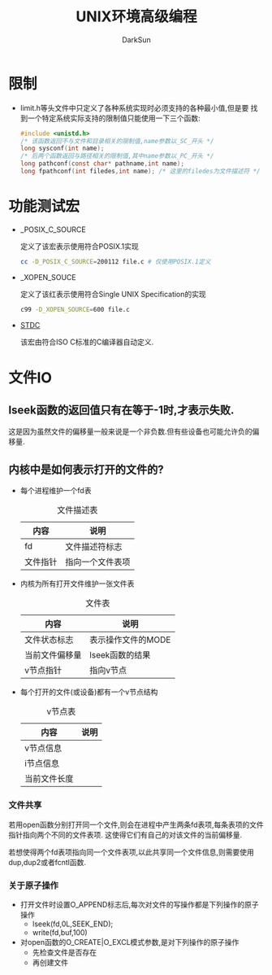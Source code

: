 #+TITLE: UNIX环境高级编程
#+AUTHOR: DarkSun
#+EMAIL: lujun9972@gmail.com
#+OPTIONS: H3 num:nil toc:nil \n:nil ::t |:t ^:nil -:nil f:t *:t <:t

* 限制
  * limit.h等头文件中只定义了各种系统实现时必须支持的各种最小值,但是要
    找到一个特定系统实际支持的限制值只能使用一下三个函数:
    #+BEGIN_SRC c
      #include <unistd.h>
      /* 该函数返回不与文件和目录相关的限制值,name参数以_SC_开头 */
      long sysconf(int name);
      /* 后两个函数返回与路径相关的限制值,其中name参数以_PC_开头 */
      long pathconf(const char* pathname,int name);
      long fpathconf(int filedes,int name); /* 这里的filedes为文件描述符 */
    #+END_SRC
* 功能测试宏
  * _POSIX_C_SOURCE

    定义了该宏表示使用符合POSIX.1实现
    #+BEGIN_SRC sh
      cc -D_POSIX_C_SOURCE=200112 file.c # 仅使用POSIX.1定义
    #+END_SRC
  * _XOPEN_SOUCE

    定义了该红表示使用符合Single UNIX Specification的实现
    #+BEGIN_SRC sh
      c99 -D_XOPEN_SOURCE=600 file.c   
    #+END_SRC
  * __STDC__

    该宏由符合ISO C标准的C编译器自动定义.
* 文件IO
** lseek函数的返回值只有在等于-1时,才表示失败.

   这是因为虽然文件的偏移量一般来说是一个非负数.但有些设备也可能允许负的偏移量.
** 内核中是如何表示打开的文件的?
   * 每个进程维护一个fd表
     #+CAPTION: 文件描述表
     | 内容     | 说明             |
     |----------+------------------|
     | fd       | 文件描述符标志   |
     | 文件指针 | 指向一个文件表项 |
   * 内核为所有打开文件维护一张文件表
     #+CAPTION: 文件表
     | 内容           | 说明               |
     |----------------+--------------------|
     | 文件状态标志   | 表示操作文件的MODE |
     | 当前文件偏移量 | lseek函数的结果    |
     | v节点指针      | 指向v节点          |
   * 每个打开的文件(或设备)都有一个v节点结构
     #+CAPTION: v节点表
     | 内容      | 说明 |
     |-----------+------|
     | v节点信息 |      |
     | i节点信息 |      |
     | 当前文件长度  |      |

*** 文件共享
    若用open函数分别打开同一个文件,则会在进程中产生两条fd表项,每条表项的文件指针指向两个不同的文件表项. 这使得它们有自己的对该文件的当前偏移量.

    若想使得两个fd表项指向同一个文件表项,以此共享同一个文件信息,则需要使用dup,dup2或者fcntl函数.
    

*** 关于原子操作
    * 打开文件时设置O_APPEND标志后,每次对文件的写操作都是下列操作的原子操作
      * lseek(fd,0L,SEEK_END);
      * write(fd,buf,100)
    * 对open函数的O_CREATE|O_EXCL模式参数,是对下列操作的原子操作
      * 先检查文件是否存在
      * 再创建文件
